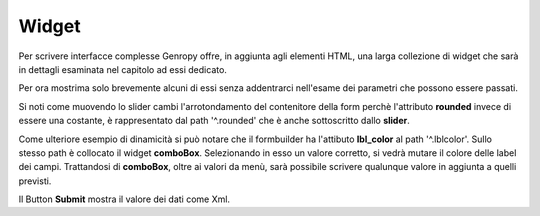 Widget
------

Per scrivere interfacce complesse Genropy offre, in aggiunta agli elementi HTML, una larga collezione di widget che sarà in dettagli esaminata nel capitolo ad essi dedicato.

Per ora mostrima solo brevemente alcuni di essi senza addentrarci nell'esame dei parametri che possono essere passati.

Si noti come muovendo lo slider cambi l'arrotondamento del contenitore della form perchè l'attributo **rounded** invece di essere una costante, è rappresentato dal path '^.rounded' 
che è anche sottoscritto dallo **slider**. 

Come ulteriore esempio di dinamicità si può notare che il formbuilder ha l'attibuto **lbl_color** al path '^.lblcolor'.
Sullo stesso path è collocato il widget **comboBox**. Selezionando in esso un valore corretto, si vedrà mutare il colore delle label dei campi.
Trattandosi di  **comboBox**, oltre ai valori da menù, sarà possibile scrivere qualunque valore in aggiunta a quelli previsti.

Il Button **Submit** mostra il valore dei dati come Xml.